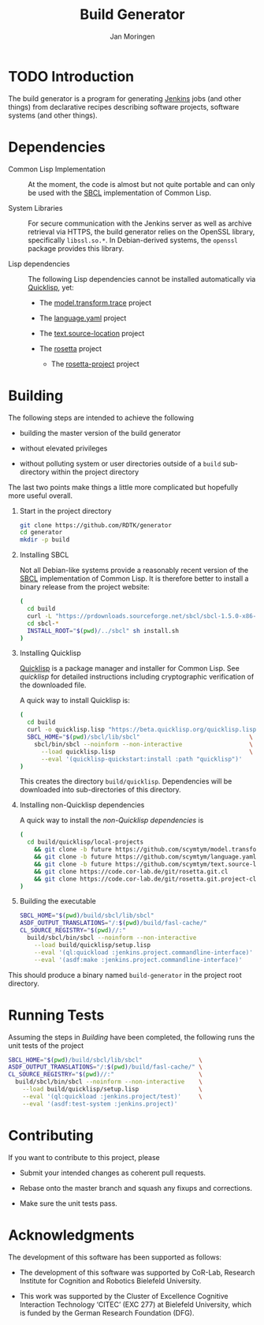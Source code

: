 #+TITLE:  Build Generator
#+AUTHOR: Jan Moringen
#+EMAIL:  jmoringe@techfak.uni-bielefeld.de

#+LINK: jenkins   https://jenkins.io/
#+LINK: sbcl      http://sbcl.org
#+LINK: quicklisp https://www.quicklisp.org/beta/

#+ATTR_HTML: :alt "build status image" :title Build Status :align right
[[https://travis-ci.org/RDTK/generator][https://travis-ci.org/RDTK/generator.svg]]

* TODO Introduction

  The build generator is a program for generating [[jenkins][Jenkins]] jobs (and other things) from declarative recipes describing software projects, software systems (and other things).

* Dependencies

  + Common Lisp Implementation :: At the moment, the code is almost but not quite portable and can only be used with the [[sbcl][SBCL]] implementation of Common Lisp.

  + System Libraries :: For secure communication with the Jenkins server as well as archive retrieval via HTTPS, the build generator relies on the OpenSSL library, specifically =libssl.so.*=.
       In Debian-derived systems, the =openssl= package provides this library.

  + Lisp dependencies :: The following Lisp dependencies cannot be installed automatically via [[quicklisp][Quicklisp]], yet:

       + The [[https://github.com/scymtym/model.transform.trace][model.transform.trace]] project

       + The [[https://github.com/scymtym/language.yaml][language.yaml]] project

       + The [[https://github.com/scymtym/text.source-location][text.source-location]] project

       + The [[https://code.cor-lab.org/projects/rosetta][rosetta]] project

         + The [[https://code.cor-lab.org/projects/rosetta][rosetta-project]] project

* Building

  The following steps are intended to achieve the following

  + building the master version of the build generator

  + without elevated privileges

  + without polluting system or user directories outside of a =build= sub-directory within the project directory

  The last two points make things a little more complicated but hopefully more useful overall.

  1. Start in the project directory

     #+BEGIN_SRC bash
       git clone https://github.com/RDTK/generator
       cd generator
       mkdir -p build
     #+END_SRC

  2. Installing SBCL

     Not all Debian-like systems provide a reasonably recent version of the [[sbcl][SBCL]] implementation of Common Lisp.
     It is therefore better to install a binary release from the project website:

     #+BEGIN_SRC bash
       (
         cd build
         curl -L "https://prdownloads.sourceforge.net/sbcl/sbcl-1.5.0-x86-64-linux-binary.tar.bz2" | tar -xj
         cd sbcl-*
         INSTALL_ROOT="$(pwd)/../sbcl" sh install.sh
       )
     #+END_SRC

  3. Installing Quicklisp

     [[quicklisp][Quicklisp]] is a package manager and installer for Common Lisp.
     See [[quicklisp]] for detailed instructions including cryptographic verification of the downloaded file.

     A quick way to install Quicklisp is:

     #+BEGIN_SRC bash
       (
         cd build
         curl -o quicklisp.lisp "https://beta.quicklisp.org/quicklisp.lisp"
         SBCL_HOME="$(pwd)/sbcl/lib/sbcl"                               \
           sbcl/bin/sbcl --noinform --non-interactive                   \
             --load quicklisp.lisp                                      \
             --eval '(quicklisp-quickstart:install :path "quicklisp")'
       )
     #+END_SRC

     This creates the directory =build/quicklisp=.
     Dependencies will be downloaded into sub-directories of this directory.

  4. Installing non-Quicklisp dependencies

     A quick way to install the [[Dependencies][non-Quicklisp dependencies]] is

     #+BEGIN_SRC bash
       (
         cd build/quicklisp/local-projects                                         \
           && git clone -b future https://github.com/scymtym/model.transform.trace \
           && git clone -b future https://github.com/scymtym/language.yaml         \
           && git clone -b future https://github.com/scymtym/text.source-location  \
           && git clone https://code.cor-lab.de/git/rosetta.git.cl                 \
           && git clone https://code.cor-lab.de/git/rosetta.git.project-cl
       )
     #+END_SRC

  5. Building the executable

     #+BEGIN_SRC bash
       SBCL_HOME="$(pwd)/build/sbcl/lib/sbcl"                             \
       ASDF_OUTPUT_TRANSLATIONS="/:$(pwd)/build/fasl-cache/"              \
       CL_SOURCE_REGISTRY="$(pwd)//:"                                     \
         build/sbcl/bin/sbcl --noinform --non-interactive                 \
           --load build/quicklisp/setup.lisp                              \
           --eval '(ql:quickload :jenkins.project.commandline-interface)' \
           --eval '(asdf:make :jenkins.project.commandline-interface)'
     #+END_SRC

  This should produce a binary named =build-generator= in the project root directory.

* Running Tests

  Assuming the steps in [[Building]] have been completed, the following runs the unit tests of the project

  #+BEGIN_SRC bash
    SBCL_HOME="$(pwd)/build/sbcl/lib/sbcl"                \
    ASDF_OUTPUT_TRANSLATIONS="/:$(pwd)/build/fasl-cache/" \
    CL_SOURCE_REGISTRY="$(pwd)//:"                        \
      build/sbcl/bin/sbcl --noinform --non-interactive    \
        --load build/quicklisp/setup.lisp                 \
        --eval '(ql:quickload :jenkins.project/test)'     \
        --eval '(asdf:test-system :jenkins.project)'
  #+END_SRC

* Contributing

  If you want to contribute to this project, please

  + Submit your intended changes as coherent pull requests.

  + Rebase onto the master branch and squash any fixups and corrections.

  + Make sure the unit tests pass.

* Acknowledgments

  The development of this software has been supported as follows:

  + The development of this software was supported by CoR-Lab, Research Institute for Cognition and Robotics Bielefeld University.

  + This work was supported by the Cluster of Excellence Cognitive Interaction Technology ‘CITEC’ (EXC 277) at Bielefeld University, which is funded by the German Research Foundation (DFG).
